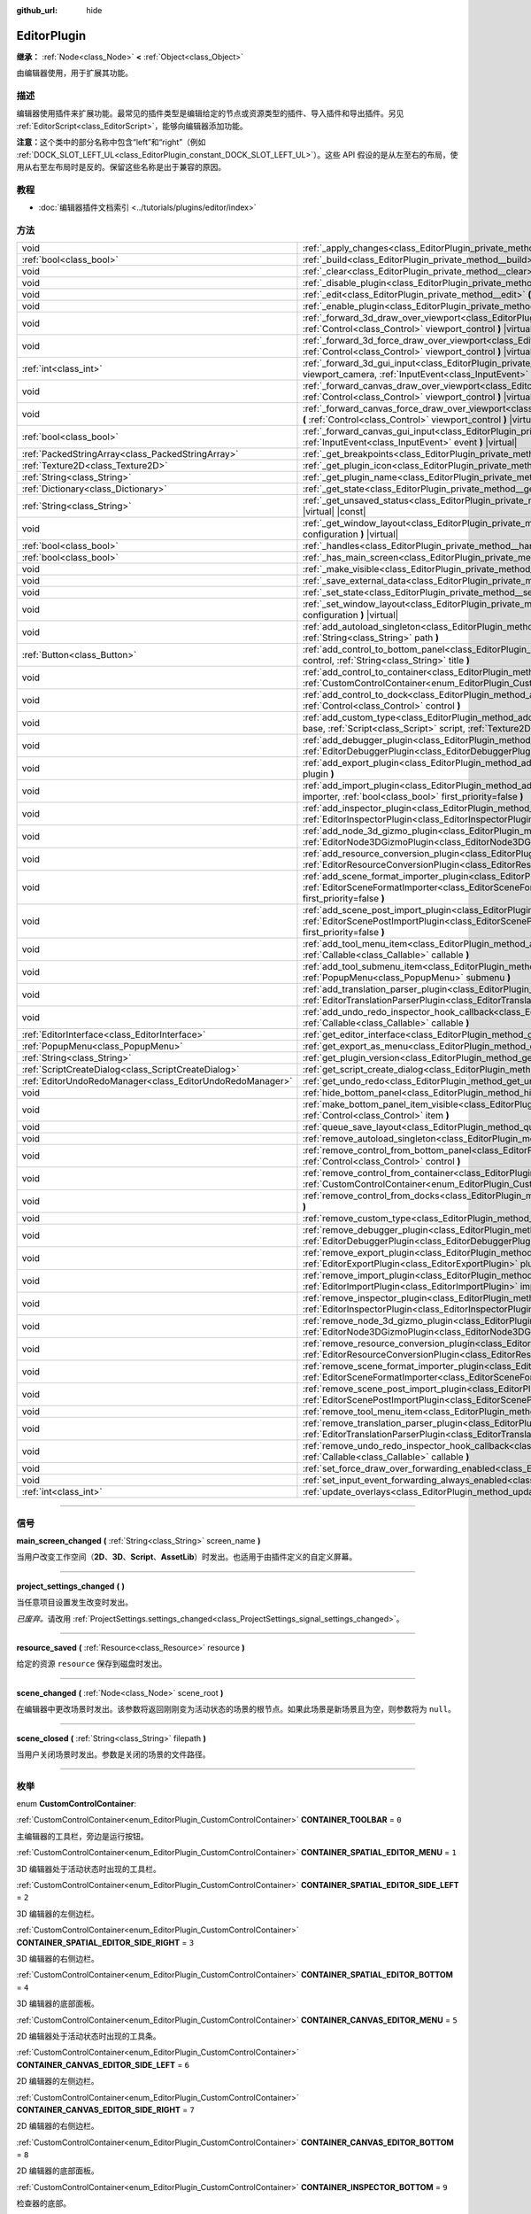 :github_url: hide

.. DO NOT EDIT THIS FILE!!!
.. Generated automatically from Godot engine sources.
.. Generator: https://github.com/godotengine/godot/tree/master/doc/tools/make_rst.py.
.. XML source: https://github.com/godotengine/godot/tree/master/doc/classes/EditorPlugin.xml.

.. _class_EditorPlugin:

EditorPlugin
============

**继承：** :ref:`Node<class_Node>` **<** :ref:`Object<class_Object>`

由编辑器使用，用于扩展其功能。

.. rst-class:: classref-introduction-group

描述
----

编辑器使用插件来扩展功能。最常见的插件类型是编辑给定的节点或资源类型的插件、导入插件和导出插件。另见 :ref:`EditorScript<class_EditorScript>`\ ，能够向编辑器添加功能。

\ **注意：**\ 这个类中的部分名称中包含“left”和“right”（例如 :ref:`DOCK_SLOT_LEFT_UL<class_EditorPlugin_constant_DOCK_SLOT_LEFT_UL>`\ ）。这些 API 假设的是从左至右的布局，使用从右至左布局时是反的。保留这些名称是出于兼容的原因。

.. rst-class:: classref-introduction-group

教程
----

- :doc:`编辑器插件文档索引 <../tutorials/plugins/editor/index>`

.. rst-class:: classref-reftable-group

方法
----

.. table::
   :widths: auto

   +-----------------------------------------------------------+-------------------------------------------------------------------------------------------------------------------------------------------------------------------------------------------------------------------------------------------------------+
   | void                                                      | :ref:`_apply_changes<class_EditorPlugin_private_method__apply_changes>` **(** **)** |virtual|                                                                                                                                                         |
   +-----------------------------------------------------------+-------------------------------------------------------------------------------------------------------------------------------------------------------------------------------------------------------------------------------------------------------+
   | :ref:`bool<class_bool>`                                   | :ref:`_build<class_EditorPlugin_private_method__build>` **(** **)** |virtual|                                                                                                                                                                         |
   +-----------------------------------------------------------+-------------------------------------------------------------------------------------------------------------------------------------------------------------------------------------------------------------------------------------------------------+
   | void                                                      | :ref:`_clear<class_EditorPlugin_private_method__clear>` **(** **)** |virtual|                                                                                                                                                                         |
   +-----------------------------------------------------------+-------------------------------------------------------------------------------------------------------------------------------------------------------------------------------------------------------------------------------------------------------+
   | void                                                      | :ref:`_disable_plugin<class_EditorPlugin_private_method__disable_plugin>` **(** **)** |virtual|                                                                                                                                                       |
   +-----------------------------------------------------------+-------------------------------------------------------------------------------------------------------------------------------------------------------------------------------------------------------------------------------------------------------+
   | void                                                      | :ref:`_edit<class_EditorPlugin_private_method__edit>` **(** :ref:`Object<class_Object>` object **)** |virtual|                                                                                                                                        |
   +-----------------------------------------------------------+-------------------------------------------------------------------------------------------------------------------------------------------------------------------------------------------------------------------------------------------------------+
   | void                                                      | :ref:`_enable_plugin<class_EditorPlugin_private_method__enable_plugin>` **(** **)** |virtual|                                                                                                                                                         |
   +-----------------------------------------------------------+-------------------------------------------------------------------------------------------------------------------------------------------------------------------------------------------------------------------------------------------------------+
   | void                                                      | :ref:`_forward_3d_draw_over_viewport<class_EditorPlugin_private_method__forward_3d_draw_over_viewport>` **(** :ref:`Control<class_Control>` viewport_control **)** |virtual|                                                                          |
   +-----------------------------------------------------------+-------------------------------------------------------------------------------------------------------------------------------------------------------------------------------------------------------------------------------------------------------+
   | void                                                      | :ref:`_forward_3d_force_draw_over_viewport<class_EditorPlugin_private_method__forward_3d_force_draw_over_viewport>` **(** :ref:`Control<class_Control>` viewport_control **)** |virtual|                                                              |
   +-----------------------------------------------------------+-------------------------------------------------------------------------------------------------------------------------------------------------------------------------------------------------------------------------------------------------------+
   | :ref:`int<class_int>`                                     | :ref:`_forward_3d_gui_input<class_EditorPlugin_private_method__forward_3d_gui_input>` **(** :ref:`Camera3D<class_Camera3D>` viewport_camera, :ref:`InputEvent<class_InputEvent>` event **)** |virtual|                                                |
   +-----------------------------------------------------------+-------------------------------------------------------------------------------------------------------------------------------------------------------------------------------------------------------------------------------------------------------+
   | void                                                      | :ref:`_forward_canvas_draw_over_viewport<class_EditorPlugin_private_method__forward_canvas_draw_over_viewport>` **(** :ref:`Control<class_Control>` viewport_control **)** |virtual|                                                                  |
   +-----------------------------------------------------------+-------------------------------------------------------------------------------------------------------------------------------------------------------------------------------------------------------------------------------------------------------+
   | void                                                      | :ref:`_forward_canvas_force_draw_over_viewport<class_EditorPlugin_private_method__forward_canvas_force_draw_over_viewport>` **(** :ref:`Control<class_Control>` viewport_control **)** |virtual|                                                      |
   +-----------------------------------------------------------+-------------------------------------------------------------------------------------------------------------------------------------------------------------------------------------------------------------------------------------------------------+
   | :ref:`bool<class_bool>`                                   | :ref:`_forward_canvas_gui_input<class_EditorPlugin_private_method__forward_canvas_gui_input>` **(** :ref:`InputEvent<class_InputEvent>` event **)** |virtual|                                                                                         |
   +-----------------------------------------------------------+-------------------------------------------------------------------------------------------------------------------------------------------------------------------------------------------------------------------------------------------------------+
   | :ref:`PackedStringArray<class_PackedStringArray>`         | :ref:`_get_breakpoints<class_EditorPlugin_private_method__get_breakpoints>` **(** **)** |virtual| |const|                                                                                                                                             |
   +-----------------------------------------------------------+-------------------------------------------------------------------------------------------------------------------------------------------------------------------------------------------------------------------------------------------------------+
   | :ref:`Texture2D<class_Texture2D>`                         | :ref:`_get_plugin_icon<class_EditorPlugin_private_method__get_plugin_icon>` **(** **)** |virtual| |const|                                                                                                                                             |
   +-----------------------------------------------------------+-------------------------------------------------------------------------------------------------------------------------------------------------------------------------------------------------------------------------------------------------------+
   | :ref:`String<class_String>`                               | :ref:`_get_plugin_name<class_EditorPlugin_private_method__get_plugin_name>` **(** **)** |virtual| |const|                                                                                                                                             |
   +-----------------------------------------------------------+-------------------------------------------------------------------------------------------------------------------------------------------------------------------------------------------------------------------------------------------------------+
   | :ref:`Dictionary<class_Dictionary>`                       | :ref:`_get_state<class_EditorPlugin_private_method__get_state>` **(** **)** |virtual| |const|                                                                                                                                                         |
   +-----------------------------------------------------------+-------------------------------------------------------------------------------------------------------------------------------------------------------------------------------------------------------------------------------------------------------+
   | :ref:`String<class_String>`                               | :ref:`_get_unsaved_status<class_EditorPlugin_private_method__get_unsaved_status>` **(** :ref:`String<class_String>` for_scene **)** |virtual| |const|                                                                                                 |
   +-----------------------------------------------------------+-------------------------------------------------------------------------------------------------------------------------------------------------------------------------------------------------------------------------------------------------------+
   | void                                                      | :ref:`_get_window_layout<class_EditorPlugin_private_method__get_window_layout>` **(** :ref:`ConfigFile<class_ConfigFile>` configuration **)** |virtual|                                                                                               |
   +-----------------------------------------------------------+-------------------------------------------------------------------------------------------------------------------------------------------------------------------------------------------------------------------------------------------------------+
   | :ref:`bool<class_bool>`                                   | :ref:`_handles<class_EditorPlugin_private_method__handles>` **(** :ref:`Object<class_Object>` object **)** |virtual| |const|                                                                                                                          |
   +-----------------------------------------------------------+-------------------------------------------------------------------------------------------------------------------------------------------------------------------------------------------------------------------------------------------------------+
   | :ref:`bool<class_bool>`                                   | :ref:`_has_main_screen<class_EditorPlugin_private_method__has_main_screen>` **(** **)** |virtual| |const|                                                                                                                                             |
   +-----------------------------------------------------------+-------------------------------------------------------------------------------------------------------------------------------------------------------------------------------------------------------------------------------------------------------+
   | void                                                      | :ref:`_make_visible<class_EditorPlugin_private_method__make_visible>` **(** :ref:`bool<class_bool>` visible **)** |virtual|                                                                                                                           |
   +-----------------------------------------------------------+-------------------------------------------------------------------------------------------------------------------------------------------------------------------------------------------------------------------------------------------------------+
   | void                                                      | :ref:`_save_external_data<class_EditorPlugin_private_method__save_external_data>` **(** **)** |virtual|                                                                                                                                               |
   +-----------------------------------------------------------+-------------------------------------------------------------------------------------------------------------------------------------------------------------------------------------------------------------------------------------------------------+
   | void                                                      | :ref:`_set_state<class_EditorPlugin_private_method__set_state>` **(** :ref:`Dictionary<class_Dictionary>` state **)** |virtual|                                                                                                                       |
   +-----------------------------------------------------------+-------------------------------------------------------------------------------------------------------------------------------------------------------------------------------------------------------------------------------------------------------+
   | void                                                      | :ref:`_set_window_layout<class_EditorPlugin_private_method__set_window_layout>` **(** :ref:`ConfigFile<class_ConfigFile>` configuration **)** |virtual|                                                                                               |
   +-----------------------------------------------------------+-------------------------------------------------------------------------------------------------------------------------------------------------------------------------------------------------------------------------------------------------------+
   | void                                                      | :ref:`add_autoload_singleton<class_EditorPlugin_method_add_autoload_singleton>` **(** :ref:`String<class_String>` name, :ref:`String<class_String>` path **)**                                                                                        |
   +-----------------------------------------------------------+-------------------------------------------------------------------------------------------------------------------------------------------------------------------------------------------------------------------------------------------------------+
   | :ref:`Button<class_Button>`                               | :ref:`add_control_to_bottom_panel<class_EditorPlugin_method_add_control_to_bottom_panel>` **(** :ref:`Control<class_Control>` control, :ref:`String<class_String>` title **)**                                                                        |
   +-----------------------------------------------------------+-------------------------------------------------------------------------------------------------------------------------------------------------------------------------------------------------------------------------------------------------------+
   | void                                                      | :ref:`add_control_to_container<class_EditorPlugin_method_add_control_to_container>` **(** :ref:`CustomControlContainer<enum_EditorPlugin_CustomControlContainer>` container, :ref:`Control<class_Control>` control **)**                              |
   +-----------------------------------------------------------+-------------------------------------------------------------------------------------------------------------------------------------------------------------------------------------------------------------------------------------------------------+
   | void                                                      | :ref:`add_control_to_dock<class_EditorPlugin_method_add_control_to_dock>` **(** :ref:`DockSlot<enum_EditorPlugin_DockSlot>` slot, :ref:`Control<class_Control>` control **)**                                                                         |
   +-----------------------------------------------------------+-------------------------------------------------------------------------------------------------------------------------------------------------------------------------------------------------------------------------------------------------------+
   | void                                                      | :ref:`add_custom_type<class_EditorPlugin_method_add_custom_type>` **(** :ref:`String<class_String>` type, :ref:`String<class_String>` base, :ref:`Script<class_Script>` script, :ref:`Texture2D<class_Texture2D>` icon **)**                          |
   +-----------------------------------------------------------+-------------------------------------------------------------------------------------------------------------------------------------------------------------------------------------------------------------------------------------------------------+
   | void                                                      | :ref:`add_debugger_plugin<class_EditorPlugin_method_add_debugger_plugin>` **(** :ref:`EditorDebuggerPlugin<class_EditorDebuggerPlugin>` script **)**                                                                                                  |
   +-----------------------------------------------------------+-------------------------------------------------------------------------------------------------------------------------------------------------------------------------------------------------------------------------------------------------------+
   | void                                                      | :ref:`add_export_plugin<class_EditorPlugin_method_add_export_plugin>` **(** :ref:`EditorExportPlugin<class_EditorExportPlugin>` plugin **)**                                                                                                          |
   +-----------------------------------------------------------+-------------------------------------------------------------------------------------------------------------------------------------------------------------------------------------------------------------------------------------------------------+
   | void                                                      | :ref:`add_import_plugin<class_EditorPlugin_method_add_import_plugin>` **(** :ref:`EditorImportPlugin<class_EditorImportPlugin>` importer, :ref:`bool<class_bool>` first_priority=false **)**                                                          |
   +-----------------------------------------------------------+-------------------------------------------------------------------------------------------------------------------------------------------------------------------------------------------------------------------------------------------------------+
   | void                                                      | :ref:`add_inspector_plugin<class_EditorPlugin_method_add_inspector_plugin>` **(** :ref:`EditorInspectorPlugin<class_EditorInspectorPlugin>` plugin **)**                                                                                              |
   +-----------------------------------------------------------+-------------------------------------------------------------------------------------------------------------------------------------------------------------------------------------------------------------------------------------------------------+
   | void                                                      | :ref:`add_node_3d_gizmo_plugin<class_EditorPlugin_method_add_node_3d_gizmo_plugin>` **(** :ref:`EditorNode3DGizmoPlugin<class_EditorNode3DGizmoPlugin>` plugin **)**                                                                                  |
   +-----------------------------------------------------------+-------------------------------------------------------------------------------------------------------------------------------------------------------------------------------------------------------------------------------------------------------+
   | void                                                      | :ref:`add_resource_conversion_plugin<class_EditorPlugin_method_add_resource_conversion_plugin>` **(** :ref:`EditorResourceConversionPlugin<class_EditorResourceConversionPlugin>` plugin **)**                                                        |
   +-----------------------------------------------------------+-------------------------------------------------------------------------------------------------------------------------------------------------------------------------------------------------------------------------------------------------------+
   | void                                                      | :ref:`add_scene_format_importer_plugin<class_EditorPlugin_method_add_scene_format_importer_plugin>` **(** :ref:`EditorSceneFormatImporter<class_EditorSceneFormatImporter>` scene_format_importer, :ref:`bool<class_bool>` first_priority=false **)** |
   +-----------------------------------------------------------+-------------------------------------------------------------------------------------------------------------------------------------------------------------------------------------------------------------------------------------------------------+
   | void                                                      | :ref:`add_scene_post_import_plugin<class_EditorPlugin_method_add_scene_post_import_plugin>` **(** :ref:`EditorScenePostImportPlugin<class_EditorScenePostImportPlugin>` scene_import_plugin, :ref:`bool<class_bool>` first_priority=false **)**       |
   +-----------------------------------------------------------+-------------------------------------------------------------------------------------------------------------------------------------------------------------------------------------------------------------------------------------------------------+
   | void                                                      | :ref:`add_tool_menu_item<class_EditorPlugin_method_add_tool_menu_item>` **(** :ref:`String<class_String>` name, :ref:`Callable<class_Callable>` callable **)**                                                                                        |
   +-----------------------------------------------------------+-------------------------------------------------------------------------------------------------------------------------------------------------------------------------------------------------------------------------------------------------------+
   | void                                                      | :ref:`add_tool_submenu_item<class_EditorPlugin_method_add_tool_submenu_item>` **(** :ref:`String<class_String>` name, :ref:`PopupMenu<class_PopupMenu>` submenu **)**                                                                                 |
   +-----------------------------------------------------------+-------------------------------------------------------------------------------------------------------------------------------------------------------------------------------------------------------------------------------------------------------+
   | void                                                      | :ref:`add_translation_parser_plugin<class_EditorPlugin_method_add_translation_parser_plugin>` **(** :ref:`EditorTranslationParserPlugin<class_EditorTranslationParserPlugin>` parser **)**                                                            |
   +-----------------------------------------------------------+-------------------------------------------------------------------------------------------------------------------------------------------------------------------------------------------------------------------------------------------------------+
   | void                                                      | :ref:`add_undo_redo_inspector_hook_callback<class_EditorPlugin_method_add_undo_redo_inspector_hook_callback>` **(** :ref:`Callable<class_Callable>` callable **)**                                                                                    |
   +-----------------------------------------------------------+-------------------------------------------------------------------------------------------------------------------------------------------------------------------------------------------------------------------------------------------------------+
   | :ref:`EditorInterface<class_EditorInterface>`             | :ref:`get_editor_interface<class_EditorPlugin_method_get_editor_interface>` **(** **)**                                                                                                                                                               |
   +-----------------------------------------------------------+-------------------------------------------------------------------------------------------------------------------------------------------------------------------------------------------------------------------------------------------------------+
   | :ref:`PopupMenu<class_PopupMenu>`                         | :ref:`get_export_as_menu<class_EditorPlugin_method_get_export_as_menu>` **(** **)**                                                                                                                                                                   |
   +-----------------------------------------------------------+-------------------------------------------------------------------------------------------------------------------------------------------------------------------------------------------------------------------------------------------------------+
   | :ref:`String<class_String>`                               | :ref:`get_plugin_version<class_EditorPlugin_method_get_plugin_version>` **(** **)** |const|                                                                                                                                                           |
   +-----------------------------------------------------------+-------------------------------------------------------------------------------------------------------------------------------------------------------------------------------------------------------------------------------------------------------+
   | :ref:`ScriptCreateDialog<class_ScriptCreateDialog>`       | :ref:`get_script_create_dialog<class_EditorPlugin_method_get_script_create_dialog>` **(** **)**                                                                                                                                                       |
   +-----------------------------------------------------------+-------------------------------------------------------------------------------------------------------------------------------------------------------------------------------------------------------------------------------------------------------+
   | :ref:`EditorUndoRedoManager<class_EditorUndoRedoManager>` | :ref:`get_undo_redo<class_EditorPlugin_method_get_undo_redo>` **(** **)**                                                                                                                                                                             |
   +-----------------------------------------------------------+-------------------------------------------------------------------------------------------------------------------------------------------------------------------------------------------------------------------------------------------------------+
   | void                                                      | :ref:`hide_bottom_panel<class_EditorPlugin_method_hide_bottom_panel>` **(** **)**                                                                                                                                                                     |
   +-----------------------------------------------------------+-------------------------------------------------------------------------------------------------------------------------------------------------------------------------------------------------------------------------------------------------------+
   | void                                                      | :ref:`make_bottom_panel_item_visible<class_EditorPlugin_method_make_bottom_panel_item_visible>` **(** :ref:`Control<class_Control>` item **)**                                                                                                        |
   +-----------------------------------------------------------+-------------------------------------------------------------------------------------------------------------------------------------------------------------------------------------------------------------------------------------------------------+
   | void                                                      | :ref:`queue_save_layout<class_EditorPlugin_method_queue_save_layout>` **(** **)**                                                                                                                                                                     |
   +-----------------------------------------------------------+-------------------------------------------------------------------------------------------------------------------------------------------------------------------------------------------------------------------------------------------------------+
   | void                                                      | :ref:`remove_autoload_singleton<class_EditorPlugin_method_remove_autoload_singleton>` **(** :ref:`String<class_String>` name **)**                                                                                                                    |
   +-----------------------------------------------------------+-------------------------------------------------------------------------------------------------------------------------------------------------------------------------------------------------------------------------------------------------------+
   | void                                                      | :ref:`remove_control_from_bottom_panel<class_EditorPlugin_method_remove_control_from_bottom_panel>` **(** :ref:`Control<class_Control>` control **)**                                                                                                 |
   +-----------------------------------------------------------+-------------------------------------------------------------------------------------------------------------------------------------------------------------------------------------------------------------------------------------------------------+
   | void                                                      | :ref:`remove_control_from_container<class_EditorPlugin_method_remove_control_from_container>` **(** :ref:`CustomControlContainer<enum_EditorPlugin_CustomControlContainer>` container, :ref:`Control<class_Control>` control **)**                    |
   +-----------------------------------------------------------+-------------------------------------------------------------------------------------------------------------------------------------------------------------------------------------------------------------------------------------------------------+
   | void                                                      | :ref:`remove_control_from_docks<class_EditorPlugin_method_remove_control_from_docks>` **(** :ref:`Control<class_Control>` control **)**                                                                                                               |
   +-----------------------------------------------------------+-------------------------------------------------------------------------------------------------------------------------------------------------------------------------------------------------------------------------------------------------------+
   | void                                                      | :ref:`remove_custom_type<class_EditorPlugin_method_remove_custom_type>` **(** :ref:`String<class_String>` type **)**                                                                                                                                  |
   +-----------------------------------------------------------+-------------------------------------------------------------------------------------------------------------------------------------------------------------------------------------------------------------------------------------------------------+
   | void                                                      | :ref:`remove_debugger_plugin<class_EditorPlugin_method_remove_debugger_plugin>` **(** :ref:`EditorDebuggerPlugin<class_EditorDebuggerPlugin>` script **)**                                                                                            |
   +-----------------------------------------------------------+-------------------------------------------------------------------------------------------------------------------------------------------------------------------------------------------------------------------------------------------------------+
   | void                                                      | :ref:`remove_export_plugin<class_EditorPlugin_method_remove_export_plugin>` **(** :ref:`EditorExportPlugin<class_EditorExportPlugin>` plugin **)**                                                                                                    |
   +-----------------------------------------------------------+-------------------------------------------------------------------------------------------------------------------------------------------------------------------------------------------------------------------------------------------------------+
   | void                                                      | :ref:`remove_import_plugin<class_EditorPlugin_method_remove_import_plugin>` **(** :ref:`EditorImportPlugin<class_EditorImportPlugin>` importer **)**                                                                                                  |
   +-----------------------------------------------------------+-------------------------------------------------------------------------------------------------------------------------------------------------------------------------------------------------------------------------------------------------------+
   | void                                                      | :ref:`remove_inspector_plugin<class_EditorPlugin_method_remove_inspector_plugin>` **(** :ref:`EditorInspectorPlugin<class_EditorInspectorPlugin>` plugin **)**                                                                                        |
   +-----------------------------------------------------------+-------------------------------------------------------------------------------------------------------------------------------------------------------------------------------------------------------------------------------------------------------+
   | void                                                      | :ref:`remove_node_3d_gizmo_plugin<class_EditorPlugin_method_remove_node_3d_gizmo_plugin>` **(** :ref:`EditorNode3DGizmoPlugin<class_EditorNode3DGizmoPlugin>` plugin **)**                                                                            |
   +-----------------------------------------------------------+-------------------------------------------------------------------------------------------------------------------------------------------------------------------------------------------------------------------------------------------------------+
   | void                                                      | :ref:`remove_resource_conversion_plugin<class_EditorPlugin_method_remove_resource_conversion_plugin>` **(** :ref:`EditorResourceConversionPlugin<class_EditorResourceConversionPlugin>` plugin **)**                                                  |
   +-----------------------------------------------------------+-------------------------------------------------------------------------------------------------------------------------------------------------------------------------------------------------------------------------------------------------------+
   | void                                                      | :ref:`remove_scene_format_importer_plugin<class_EditorPlugin_method_remove_scene_format_importer_plugin>` **(** :ref:`EditorSceneFormatImporter<class_EditorSceneFormatImporter>` scene_format_importer **)**                                         |
   +-----------------------------------------------------------+-------------------------------------------------------------------------------------------------------------------------------------------------------------------------------------------------------------------------------------------------------+
   | void                                                      | :ref:`remove_scene_post_import_plugin<class_EditorPlugin_method_remove_scene_post_import_plugin>` **(** :ref:`EditorScenePostImportPlugin<class_EditorScenePostImportPlugin>` scene_import_plugin **)**                                               |
   +-----------------------------------------------------------+-------------------------------------------------------------------------------------------------------------------------------------------------------------------------------------------------------------------------------------------------------+
   | void                                                      | :ref:`remove_tool_menu_item<class_EditorPlugin_method_remove_tool_menu_item>` **(** :ref:`String<class_String>` name **)**                                                                                                                            |
   +-----------------------------------------------------------+-------------------------------------------------------------------------------------------------------------------------------------------------------------------------------------------------------------------------------------------------------+
   | void                                                      | :ref:`remove_translation_parser_plugin<class_EditorPlugin_method_remove_translation_parser_plugin>` **(** :ref:`EditorTranslationParserPlugin<class_EditorTranslationParserPlugin>` parser **)**                                                      |
   +-----------------------------------------------------------+-------------------------------------------------------------------------------------------------------------------------------------------------------------------------------------------------------------------------------------------------------+
   | void                                                      | :ref:`remove_undo_redo_inspector_hook_callback<class_EditorPlugin_method_remove_undo_redo_inspector_hook_callback>` **(** :ref:`Callable<class_Callable>` callable **)**                                                                              |
   +-----------------------------------------------------------+-------------------------------------------------------------------------------------------------------------------------------------------------------------------------------------------------------------------------------------------------------+
   | void                                                      | :ref:`set_force_draw_over_forwarding_enabled<class_EditorPlugin_method_set_force_draw_over_forwarding_enabled>` **(** **)**                                                                                                                           |
   +-----------------------------------------------------------+-------------------------------------------------------------------------------------------------------------------------------------------------------------------------------------------------------------------------------------------------------+
   | void                                                      | :ref:`set_input_event_forwarding_always_enabled<class_EditorPlugin_method_set_input_event_forwarding_always_enabled>` **(** **)**                                                                                                                     |
   +-----------------------------------------------------------+-------------------------------------------------------------------------------------------------------------------------------------------------------------------------------------------------------------------------------------------------------+
   | :ref:`int<class_int>`                                     | :ref:`update_overlays<class_EditorPlugin_method_update_overlays>` **(** **)** |const|                                                                                                                                                                 |
   +-----------------------------------------------------------+-------------------------------------------------------------------------------------------------------------------------------------------------------------------------------------------------------------------------------------------------------+

.. rst-class:: classref-section-separator

----

.. rst-class:: classref-descriptions-group

信号
----

.. _class_EditorPlugin_signal_main_screen_changed:

.. rst-class:: classref-signal

**main_screen_changed** **(** :ref:`String<class_String>` screen_name **)**

当用户改变工作空间（\ **2D**\ 、\ **3D**\ 、\ **Script**\ 、\ **AssetLib**\ ）时发出。也适用于由插件定义的自定义屏幕。

.. rst-class:: classref-item-separator

----

.. _class_EditorPlugin_signal_project_settings_changed:

.. rst-class:: classref-signal

**project_settings_changed** **(** **)**

当任意项目设置发生改变时发出。

\ *已废弃。*\ 请改用 :ref:`ProjectSettings.settings_changed<class_ProjectSettings_signal_settings_changed>`\ 。

.. rst-class:: classref-item-separator

----

.. _class_EditorPlugin_signal_resource_saved:

.. rst-class:: classref-signal

**resource_saved** **(** :ref:`Resource<class_Resource>` resource **)**

给定的资源 ``resource`` 保存到磁盘时发出。

.. rst-class:: classref-item-separator

----

.. _class_EditorPlugin_signal_scene_changed:

.. rst-class:: classref-signal

**scene_changed** **(** :ref:`Node<class_Node>` scene_root **)**

在编辑器中更改场景时发出。该参数将返回刚刚变为活动状态的场景的根节点。如果此场景是新场景且为空，则参数将为 ``null``\ 。

.. rst-class:: classref-item-separator

----

.. _class_EditorPlugin_signal_scene_closed:

.. rst-class:: classref-signal

**scene_closed** **(** :ref:`String<class_String>` filepath **)**

当用户关闭场景时发出。参数是关闭的场景的文件路径。

.. rst-class:: classref-section-separator

----

.. rst-class:: classref-descriptions-group

枚举
----

.. _enum_EditorPlugin_CustomControlContainer:

.. rst-class:: classref-enumeration

enum **CustomControlContainer**:

.. _class_EditorPlugin_constant_CONTAINER_TOOLBAR:

.. rst-class:: classref-enumeration-constant

:ref:`CustomControlContainer<enum_EditorPlugin_CustomControlContainer>` **CONTAINER_TOOLBAR** = ``0``

主编辑器的工具栏，旁边是运行按钮。

.. _class_EditorPlugin_constant_CONTAINER_SPATIAL_EDITOR_MENU:

.. rst-class:: classref-enumeration-constant

:ref:`CustomControlContainer<enum_EditorPlugin_CustomControlContainer>` **CONTAINER_SPATIAL_EDITOR_MENU** = ``1``

3D 编辑器处于活动状态时出现的工具栏。

.. _class_EditorPlugin_constant_CONTAINER_SPATIAL_EDITOR_SIDE_LEFT:

.. rst-class:: classref-enumeration-constant

:ref:`CustomControlContainer<enum_EditorPlugin_CustomControlContainer>` **CONTAINER_SPATIAL_EDITOR_SIDE_LEFT** = ``2``

3D 编辑器的左侧边栏。

.. _class_EditorPlugin_constant_CONTAINER_SPATIAL_EDITOR_SIDE_RIGHT:

.. rst-class:: classref-enumeration-constant

:ref:`CustomControlContainer<enum_EditorPlugin_CustomControlContainer>` **CONTAINER_SPATIAL_EDITOR_SIDE_RIGHT** = ``3``

3D 编辑器的右侧边栏。

.. _class_EditorPlugin_constant_CONTAINER_SPATIAL_EDITOR_BOTTOM:

.. rst-class:: classref-enumeration-constant

:ref:`CustomControlContainer<enum_EditorPlugin_CustomControlContainer>` **CONTAINER_SPATIAL_EDITOR_BOTTOM** = ``4``

3D 编辑器的底部面板。

.. _class_EditorPlugin_constant_CONTAINER_CANVAS_EDITOR_MENU:

.. rst-class:: classref-enumeration-constant

:ref:`CustomControlContainer<enum_EditorPlugin_CustomControlContainer>` **CONTAINER_CANVAS_EDITOR_MENU** = ``5``

2D 编辑器处于活动状态时出现的工具条。

.. _class_EditorPlugin_constant_CONTAINER_CANVAS_EDITOR_SIDE_LEFT:

.. rst-class:: classref-enumeration-constant

:ref:`CustomControlContainer<enum_EditorPlugin_CustomControlContainer>` **CONTAINER_CANVAS_EDITOR_SIDE_LEFT** = ``6``

2D 编辑器的左侧边栏。

.. _class_EditorPlugin_constant_CONTAINER_CANVAS_EDITOR_SIDE_RIGHT:

.. rst-class:: classref-enumeration-constant

:ref:`CustomControlContainer<enum_EditorPlugin_CustomControlContainer>` **CONTAINER_CANVAS_EDITOR_SIDE_RIGHT** = ``7``

2D 编辑器的右侧边栏。

.. _class_EditorPlugin_constant_CONTAINER_CANVAS_EDITOR_BOTTOM:

.. rst-class:: classref-enumeration-constant

:ref:`CustomControlContainer<enum_EditorPlugin_CustomControlContainer>` **CONTAINER_CANVAS_EDITOR_BOTTOM** = ``8``

2D 编辑器的底部面板。

.. _class_EditorPlugin_constant_CONTAINER_INSPECTOR_BOTTOM:

.. rst-class:: classref-enumeration-constant

:ref:`CustomControlContainer<enum_EditorPlugin_CustomControlContainer>` **CONTAINER_INSPECTOR_BOTTOM** = ``9``

检查器的底部。

.. _class_EditorPlugin_constant_CONTAINER_PROJECT_SETTING_TAB_LEFT:

.. rst-class:: classref-enumeration-constant

:ref:`CustomControlContainer<enum_EditorPlugin_CustomControlContainer>` **CONTAINER_PROJECT_SETTING_TAB_LEFT** = ``10``

项目设置对话框中的选项卡，在其他选项卡的左侧。

.. _class_EditorPlugin_constant_CONTAINER_PROJECT_SETTING_TAB_RIGHT:

.. rst-class:: classref-enumeration-constant

:ref:`CustomControlContainer<enum_EditorPlugin_CustomControlContainer>` **CONTAINER_PROJECT_SETTING_TAB_RIGHT** = ``11``

项目设置对话框中的选项卡，在其他选项卡的右侧。

.. rst-class:: classref-item-separator

----

.. _enum_EditorPlugin_DockSlot:

.. rst-class:: classref-enumeration

enum **DockSlot**:

.. _class_EditorPlugin_constant_DOCK_SLOT_LEFT_UL:

.. rst-class:: classref-enumeration-constant

:ref:`DockSlot<enum_EditorPlugin_DockSlot>` **DOCK_SLOT_LEFT_UL** = ``0``

左侧停靠槽的左上（默认布局中为空）。

.. _class_EditorPlugin_constant_DOCK_SLOT_LEFT_BL:

.. rst-class:: classref-enumeration-constant

:ref:`DockSlot<enum_EditorPlugin_DockSlot>` **DOCK_SLOT_LEFT_BL** = ``1``

左侧停靠槽的左下（默认布局中为空）。

.. _class_EditorPlugin_constant_DOCK_SLOT_LEFT_UR:

.. rst-class:: classref-enumeration-constant

:ref:`DockSlot<enum_EditorPlugin_DockSlot>` **DOCK_SLOT_LEFT_UR** = ``2``

左侧停靠槽的右上（默认布局中为“场景”和“导入”面板）。

.. _class_EditorPlugin_constant_DOCK_SLOT_LEFT_BR:

.. rst-class:: classref-enumeration-constant

:ref:`DockSlot<enum_EditorPlugin_DockSlot>` **DOCK_SLOT_LEFT_BR** = ``3``

左侧停靠槽的右下（默认布局中为“文件系统”面板）。

.. _class_EditorPlugin_constant_DOCK_SLOT_RIGHT_UL:

.. rst-class:: classref-enumeration-constant

:ref:`DockSlot<enum_EditorPlugin_DockSlot>` **DOCK_SLOT_RIGHT_UL** = ``4``

右侧停靠槽的左上（默认布局中为“检查器”“节点”以及“历史”面板）。

.. _class_EditorPlugin_constant_DOCK_SLOT_RIGHT_BL:

.. rst-class:: classref-enumeration-constant

:ref:`DockSlot<enum_EditorPlugin_DockSlot>` **DOCK_SLOT_RIGHT_BL** = ``5``

右侧停靠槽的左下（默认布局中为空）。

.. _class_EditorPlugin_constant_DOCK_SLOT_RIGHT_UR:

.. rst-class:: classref-enumeration-constant

:ref:`DockSlot<enum_EditorPlugin_DockSlot>` **DOCK_SLOT_RIGHT_UR** = ``6``

右侧停靠槽的右上（默认布局中为空）。

.. _class_EditorPlugin_constant_DOCK_SLOT_RIGHT_BR:

.. rst-class:: classref-enumeration-constant

:ref:`DockSlot<enum_EditorPlugin_DockSlot>` **DOCK_SLOT_RIGHT_BR** = ``7``

右侧停靠槽的右下（默认布局中为空）。

.. _class_EditorPlugin_constant_DOCK_SLOT_MAX:

.. rst-class:: classref-enumeration-constant

:ref:`DockSlot<enum_EditorPlugin_DockSlot>` **DOCK_SLOT_MAX** = ``8``

代表 :ref:`DockSlot<enum_EditorPlugin_DockSlot>` 枚举的大小。

.. rst-class:: classref-item-separator

----

.. _enum_EditorPlugin_AfterGUIInput:

.. rst-class:: classref-enumeration

enum **AfterGUIInput**:

.. _class_EditorPlugin_constant_AFTER_GUI_INPUT_PASS:

.. rst-class:: classref-enumeration-constant

:ref:`AfterGUIInput<enum_EditorPlugin_AfterGUIInput>` **AFTER_GUI_INPUT_PASS** = ``0``

将该 :ref:`InputEvent<class_InputEvent>` 转发给其他 EditorPlugin。

.. _class_EditorPlugin_constant_AFTER_GUI_INPUT_STOP:

.. rst-class:: classref-enumeration-constant

:ref:`AfterGUIInput<enum_EditorPlugin_AfterGUIInput>` **AFTER_GUI_INPUT_STOP** = ``1``

阻止该 :ref:`InputEvent<class_InputEvent>` 到达其他 Editor 类。

.. _class_EditorPlugin_constant_AFTER_GUI_INPUT_CUSTOM:

.. rst-class:: classref-enumeration-constant

:ref:`AfterGUIInput<enum_EditorPlugin_AfterGUIInput>` **AFTER_GUI_INPUT_CUSTOM** = ``2``

将该 :ref:`InputEvent<class_InputEvent>` 传递给除主 :ref:`Node3D<class_Node3D>` 插件之外的其他编辑器插件。这可用于防止节点选择更改并且改为使用子小工具。

.. rst-class:: classref-section-separator

----

.. rst-class:: classref-descriptions-group

方法说明
--------

.. _class_EditorPlugin_private_method__apply_changes:

.. rst-class:: classref-method

void **_apply_changes** **(** **)** |virtual|

当编辑器将要进行保存项目、切换选项卡等操作时，将调用该方法。它要求插件应用所有暂挂的状态更改以确保一致性。

例如，在着色器编辑器中使用它来使插件将用户编写的着色代码应用于对象。

.. rst-class:: classref-item-separator

----

.. _class_EditorPlugin_private_method__build:

.. rst-class:: classref-method

:ref:`bool<class_bool>` **_build** **(** **)** |virtual|

该方法在编辑器即将运行项目时被调用。这样，插件可以在项目运行之前，执行所需的操作。

该方法必须返回一个布尔值。如果该方法返回 ``false``\ ，则项目将不会运行。运行会立即中止，因此这也会阻止运行所有其他插件的 :ref:`_build<class_EditorPlugin_private_method__build>` 方法。

.. rst-class:: classref-item-separator

----

.. _class_EditorPlugin_private_method__clear:

.. rst-class:: classref-method

void **_clear** **(** **)** |virtual|

清除所有状态，并将正在编辑的对象重置为零。这可确保你的插件不会继续编辑当前存在的节点或来自错误场景的节点。

.. rst-class:: classref-item-separator

----

.. _class_EditorPlugin_private_method__disable_plugin:

.. rst-class:: classref-method

void **_disable_plugin** **(** **)** |virtual|

当用户在项目设置窗口的插件选项卡中禁用 **EditorPlugin** 时，由引擎调用。

.. rst-class:: classref-item-separator

----

.. _class_EditorPlugin_private_method__edit:

.. rst-class:: classref-method

void **_edit** **(** :ref:`Object<class_Object>` object **)** |virtual|

该函数用于编辑特定对象类型（节点或资源）的插件。它请求编辑器编辑给定的对象。

如果该插件刚刚正在编辑一个对象，且它不想再处理任何选定的对象，则 ``object`` 可以为 ``null``\ 。这可用于清理编辑状态。

.. rst-class:: classref-item-separator

----

.. _class_EditorPlugin_private_method__enable_plugin:

.. rst-class:: classref-method

void **_enable_plugin** **(** **)** |virtual|

当用户在项目设置窗口的插件选项卡中启用该 **EditorPlugin** 时，由引擎调用。

.. rst-class:: classref-item-separator

----

.. _class_EditorPlugin_private_method__forward_3d_draw_over_viewport:

.. rst-class:: classref-method

void **_forward_3d_draw_over_viewport** **(** :ref:`Control<class_Control>` viewport_control **)** |virtual|

当 3D 编辑器的视口更新时由引擎调用。将 ``overlay`` :ref:`Control<class_Control>` 用于绘制。可以通过调用 :ref:`update_overlays<class_EditorPlugin_method_update_overlays>` 手动更新该视口。


.. tabs::

 .. code-tab:: gdscript

    func _forward_3d_draw_over_viewport(overlay):
        # 在光标位置画一个圆。
        overlay.draw_circle(overlay.get_local_mouse_position(), 64)
    
    func _forward_3d_gui_input(camera, event):
        if event is InputEventMouseMotion:
            # 当光标被移动时，重绘视口。
            update_overlays()
            return EditorPlugin.AFTER_GUI_INPUT_STOP
        return EditorPlugin.AFTER_GUI_INPUT_PASS

 .. code-tab:: csharp

    public override void _Forward3DDrawOverViewport(Control viewportControl)
    {
        // 在光标位置画一个圆。
        viewportControl.DrawCircle(viewportControl.GetLocalMousePosition(), 64, Colors.White);
    }
    
    public override EditorPlugin.AfterGuiInput _Forward3DGuiInput(Camera3D viewportCamera, InputEvent @event)
    {
        if (@event is InputEventMouseMotion)
        {
            // 当光标被移动时，重绘视口。
            UpdateOverlays();
            return EditorPlugin.AfterGuiInput.Stop;
        }
        return EditorPlugin.AfterGuiInput.Pass;
    }



.. rst-class:: classref-item-separator

----

.. _class_EditorPlugin_private_method__forward_3d_force_draw_over_viewport:

.. rst-class:: classref-method

void **_forward_3d_force_draw_over_viewport** **(** :ref:`Control<class_Control>` viewport_control **)** |virtual|

该方法与 :ref:`_forward_3d_draw_over_viewport<class_EditorPlugin_private_method__forward_3d_draw_over_viewport>` 相同，只是它绘制在所有内容之上。当需要一个显示在其他任何内容之上的额外图层时很有用。

需要使用 :ref:`set_force_draw_over_forwarding_enabled<class_EditorPlugin_method_set_force_draw_over_forwarding_enabled>` 来启用该方法的调用。

.. rst-class:: classref-item-separator

----

.. _class_EditorPlugin_private_method__forward_3d_gui_input:

.. rst-class:: classref-method

:ref:`int<class_int>` **_forward_3d_gui_input** **(** :ref:`Camera3D<class_Camera3D>` viewport_camera, :ref:`InputEvent<class_InputEvent>` event **)** |virtual|

在当前编辑的场景中有根节点时调用，实现 :ref:`_handles<class_EditorPlugin_private_method__handles>` 并在 3D 视口中产生 :ref:`InputEvent<class_InputEvent>`\ 。返回值决定 :ref:`InputEvent<class_InputEvent>` 是被消费还是被转发给其他 **EditorPlugin**\ 。有关选项，请参阅 :ref:`AfterGUIInput<enum_EditorPlugin_AfterGUIInput>`\ 。

\ **示例：**\ 


.. tabs::

 .. code-tab:: gdscript

    # 阻止 InputEvent 到达其他编辑类。
    func _forward_3d_gui_input(camera, event):
        return EditorPlugin.AFTER_GUI_INPUT_STOP

 .. code-tab:: csharp

    // 阻止 InputEvent 到达其他编辑类。
    public override EditorPlugin.AfterGuiInput _Forward3DGuiInput(Camera3D camera, InputEvent @event)
    {
        return EditorPlugin.AfterGuiInput.Stop;
    }



必须为 ``return EditorPlugin.AFTER_GUI_INPUT_PASS`` 以便将 :ref:`InputEvent<class_InputEvent>` 转发给其他编辑器类。

\ **示例：**\ 


.. tabs::

 .. code-tab:: gdscript

    # 消耗 InputEventMouseMotion 并转发其他 InputEvent 类型。
    func _forward_3d_gui_input(camera, event):
        return EditorPlugin.AFTER_GUI_INPUT_STOP if event is InputEventMouseMotion else EditorPlugin.AFTER_GUI_INPUT_PASS

 .. code-tab:: csharp

    // 消耗 InputEventMouseMotion 并转发其他 InputEvent 类型。
    public override EditorPlugin.AfterGuiInput _Forward3DGuiInput(Camera3D camera, InputEvent @event)
    {
        return @event is InputEventMouseMotion ? EditorPlugin.AfterGuiInput.Stop : EditorPlugin.AfterGuiInput.Pass;
    }



.. rst-class:: classref-item-separator

----

.. _class_EditorPlugin_private_method__forward_canvas_draw_over_viewport:

.. rst-class:: classref-method

void **_forward_canvas_draw_over_viewport** **(** :ref:`Control<class_Control>` viewport_control **)** |virtual|

当 2D 编辑器的视口更新时由引擎调用。将 ``overlay`` :ref:`Control<class_Control>` 用于绘制。可以通过调用 :ref:`update_overlays<class_EditorPlugin_method_update_overlays>` 手动更新该视口。


.. tabs::

 .. code-tab:: gdscript

    func _forward_canvas_draw_over_viewport(overlay):
        # 在光标位置画一个圆。
        overlay.draw_circle(overlay.get_local_mouse_position(), 64, Color.WHITE)
    
    func _forward_canvas_gui_input(event):
        if event is InputEventMouseMotion:
            # 当光标被移动时，重绘视口。
            update_overlays()
            return true
        return false

 .. code-tab:: csharp

    public override void _ForwardCanvasDrawOverViewport(Control viewportControl)
    {
        // 在光标位置画一个圆。
        viewportControl.DrawCircle(viewportControl.GetLocalMousePosition(), 64, Colors.White);
    }
    
    public override bool _ForwardCanvasGuiInput(InputEvent @event)
    {
        if (@event is InputEventMouseMotion)
        {
            // 当光标被移动时，重绘视口。
            UpdateOverlays();
            return true;
        }
        return false;
    }



.. rst-class:: classref-item-separator

----

.. _class_EditorPlugin_private_method__forward_canvas_force_draw_over_viewport:

.. rst-class:: classref-method

void **_forward_canvas_force_draw_over_viewport** **(** :ref:`Control<class_Control>` viewport_control **)** |virtual|

该方法与 :ref:`_forward_canvas_draw_over_viewport<class_EditorPlugin_private_method__forward_canvas_draw_over_viewport>` 相同，只是它绘制在所有内容之上。当需要一个显示在其他任何内容之上的额外图层时很有用。

需要使用 :ref:`set_force_draw_over_forwarding_enabled<class_EditorPlugin_method_set_force_draw_over_forwarding_enabled>` 来启用该方法的调用。

.. rst-class:: classref-item-separator

----

.. _class_EditorPlugin_private_method__forward_canvas_gui_input:

.. rst-class:: classref-method

:ref:`bool<class_bool>` **_forward_canvas_gui_input** **(** :ref:`InputEvent<class_InputEvent>` event **)** |virtual|

在当前编辑的场景中有根节点时调用，实现 :ref:`_handles<class_EditorPlugin_private_method__handles>` 并在 2D 视口中产生 :ref:`InputEvent<class_InputEvent>`\ 。如果 ``return true`` **EditorPlugin** 消耗 ``event``\ ，则拦截该 :ref:`InputEvent<class_InputEvent>`\ ；否则将 ``event`` 转发给其他编辑器类。

\ **示例：**\ 


.. tabs::

 .. code-tab:: gdscript

    # 阻止 InputEvent 到达其他编辑类。
    func _forward_canvas_gui_input(event):
        return true

 .. code-tab:: csharp

    // 阻止 InputEvent 到达其他编辑类。
    public override bool ForwardCanvasGuiInput(InputEvent @event)
    {
        return true;
    }



必须 ``return false`` 才能将 :ref:`InputEvent<class_InputEvent>` 转发到其他编辑器类。

\ **示例：**\ 


.. tabs::

 .. code-tab:: gdscript

    # 消耗 InputEventMouseMotion 并转发其他 InputEvent 类型。
    func _forward_canvas_gui_input(event):
        if (event is InputEventMouseMotion):
            return true
        return false

 .. code-tab:: csharp

    // 消耗 InputEventMouseMotion 并转发其他 InputEvent 类型。
    public override bool _ForwardCanvasGuiInput(InputEvent @event)
    {
        if (@event is InputEventMouseMotion)
        {
            return true;
        }
        return false;
    }



.. rst-class:: classref-item-separator

----

.. _class_EditorPlugin_private_method__get_breakpoints:

.. rst-class:: classref-method

:ref:`PackedStringArray<class_PackedStringArray>` **_get_breakpoints** **(** **)** |virtual| |const|

该函数用于编辑基于脚本的对象的编辑器。可以返回格式为（\ ``script:line``\ ）的断点的列表，例如：\ ``res://path_to_script.gd:25``\ 。

.. rst-class:: classref-item-separator

----

.. _class_EditorPlugin_private_method__get_plugin_icon:

.. rst-class:: classref-method

:ref:`Texture2D<class_Texture2D>` **_get_plugin_icon** **(** **)** |virtual| |const|

在插件中覆盖该方法，以返回一个 :ref:`Texture2D<class_Texture2D>` 以便为插件提供一个图标。

对于主界面插件，它出现在屏幕顶部，“2D”、“3D”、“脚本”和 “AssetLib” 按钮的右侧。

理想情况下，插件图标应为透明背景的白色，大小为 16x16 像素。


.. tabs::

 .. code-tab:: gdscript

    func _get_plugin_icon():
        # 你可以使用一个自定义的图标：
        return preload("res://addons/my_plugin/my_plugin_icon.svg")
        # 或者使用一个内置的图标：
        return EditorInterface.get_editor_theme().get_icon("Node", "EditorIcons")

 .. code-tab:: csharp

    public override Texture2D _GetPluginIcon()
    {
        // 你可以使用一个自定义的图标：
        return ResourceLoader.Load<Texture2D>("res://addons/my_plugin/my_plugin_icon.svg");
        // 或者使用一个内置的图标：
        return EditorInterface.Singleton.GetEditorTheme().GetIcon("Node", "EditorIcons");
    }



.. rst-class:: classref-item-separator

----

.. _class_EditorPlugin_private_method__get_plugin_name:

.. rst-class:: classref-method

:ref:`String<class_String>` **_get_plugin_name** **(** **)** |virtual| |const|

在插件中覆盖该方法，以在 Godot 编辑器中显示时提供该插件的名称。

对于主屏幕插件，它显示在屏幕顶部，在“2D”“3D”“脚本”“AssetLib”按钮的右侧。

.. rst-class:: classref-item-separator

----

.. _class_EditorPlugin_private_method__get_state:

.. rst-class:: classref-method

:ref:`Dictionary<class_Dictionary>` **_get_state** **(** **)** |virtual| |const|

覆盖该方法，以提供要保存的状态数据，如视图位置、网格设置、折叠等。这可用于保存场景（再次打开时，保持状态）和切换选项卡（ 选项卡返回时，可以恢复状态）。每个场景的数据会自动被保存在编辑器元数据文件夹中的 ``editstate`` 文件中。如果想为插件存储全局的（独立于场景的）编辑器数据，可以改用 :ref:`_get_window_layout<class_EditorPlugin_private_method__get_window_layout>`\ 。

使用 :ref:`_set_state<class_EditorPlugin_private_method__set_state>` 恢复保存的状态。

\ **注意：**\ 此方法不应该用于保存应随项目保留的重要设置。

\ **注意：**\ 必须实现 :ref:`_get_plugin_name<class_EditorPlugin_private_method__get_plugin_name>`\ ，才能正确存储和恢复状态。

::

    func _get_state():
        var state = {"zoom": zoom, "preferred_color": my_color}
        return state

.. rst-class:: classref-item-separator

----

.. _class_EditorPlugin_private_method__get_unsaved_status:

.. rst-class:: classref-method

:ref:`String<class_String>` **_get_unsaved_status** **(** :ref:`String<class_String>` for_scene **)** |virtual| |const|

覆盖该方法以提供列出未保存更改的自定义消息。编辑器将在退出或关闭场景时调用该方法，并在确认对话框中显示返回的字符串。如果该插件没有未保存的更改，则返回空字符串。

关闭场景时，\ ``for_scene`` 是正在关闭的场景的路径。你可以使用它来处理该场景中的内置资源。

如果用户确认保存，将在关闭编辑器之前将调用 :ref:`_save_external_data<class_EditorPlugin_private_method__save_external_data>`\ 。

::

    func _get_unsaved_status(for_scene):
        if not unsaved:
            return ""
    
        if for_scene.is_empty():
            return "Save changes in MyCustomPlugin before closing?"
        else:
            return "Scene %s has changes from MyCustomPlugin. Save before closing?" % for_scene.get_file()
    
    func _save_external_data():
        unsaved = false

如果该插件没有特定于场景的更改，则可以在关闭场景时忽略这些调用：

::

    func _get_unsaved_status(for_scene):
        if not for_scene.is_empty():
            return ""

.. rst-class:: classref-item-separator

----

.. _class_EditorPlugin_private_method__get_window_layout:

.. rst-class:: classref-method

void **_get_window_layout** **(** :ref:`ConfigFile<class_ConfigFile>` configuration **)** |virtual|

覆盖该方法，以提供该插件的 GUI 布局、或想要存储的任何其他数据。这用于在调用 :ref:`queue_save_layout<class_EditorPlugin_method_queue_save_layout>`\ 、或更改编辑器布局（例如更改停靠面板的位置）时，保存项目的编辑器布局。数据被存储在编辑器元数据目录中的 ``editor_layout.cfg`` 文件中。

使用 :ref:`_set_window_layout<class_EditorPlugin_private_method__set_window_layout>` 恢复保存的布局。

::

    func _get_window_layout(configuration):
        configuration.set_value("MyPlugin", "window_position", $Window.position)
        configuration.set_value("MyPlugin", "icon_color", $Icon.modulate)

.. rst-class:: classref-item-separator

----

.. _class_EditorPlugin_private_method__handles:

.. rst-class:: classref-method

:ref:`bool<class_bool>` **_handles** **(** :ref:`Object<class_Object>` object **)** |virtual| |const|

如果插件会编辑特定类型的对象（资源或节点），则请实现该函数。如果返回 ``true``\ ，则将在编辑器请求时，调用函数 :ref:`_edit<class_EditorPlugin_private_method__edit>` 和 :ref:`_make_visible<class_EditorPlugin_private_method__make_visible>`\ 。如果已经声明了方法 :ref:`_forward_canvas_gui_input<class_EditorPlugin_private_method__forward_canvas_gui_input>` 和 :ref:`_forward_3d_gui_input<class_EditorPlugin_private_method__forward_3d_gui_input>`\ ，则它们也会被调用。

\ **注意：**\ 每个插件一次只应处理一种类型的对象。如果一个插件处理多种类型的对象并且同时编辑这些对象，则会导致错误。

.. rst-class:: classref-item-separator

----

.. _class_EditorPlugin_private_method__has_main_screen:

.. rst-class:: classref-method

:ref:`bool<class_bool>` **_has_main_screen** **(** **)** |virtual| |const|

如果这是一个主屏幕编辑器插件，则返回 ``true``\ （它与 **2D**\ 、\ **3D**\ 、\ **Script** 和 **AssetLib** 一起进入工作区选择器）。

当该插件的工作区被选中时，其他主屏幕插件将被隐藏，但你的插件不会自动出现。它需要被添加为 :ref:`EditorInterface.get_base_control<class_EditorInterface_method_get_base_control>` 的子节点，并在 :ref:`_make_visible<class_EditorPlugin_private_method__make_visible>` 中使其可见。

使用 :ref:`_get_plugin_name<class_EditorPlugin_private_method__get_plugin_name>` 和 :ref:`_get_plugin_icon<class_EditorPlugin_private_method__get_plugin_icon>` 自定义插件按钮的外观。

::

    var plugin_control
    
    func _enter_tree():
        plugin_control = preload("my_plugin_control.tscn").instantiate()
        EditorInterface.get_editor_main_screen().add_child(plugin_control)
        plugin_control.hide()
    
    func _has_main_screen():
        return true
    
    func _make_visible(visible):
        plugin_control.visible = visible
    
    func _get_plugin_name():
        return "My Super Cool Plugin 3000"
    
    func _get_plugin_icon():
        return EditorInterface.get_editor_theme().get_icon("Node", "EditorIcons")

.. rst-class:: classref-item-separator

----

.. _class_EditorPlugin_private_method__make_visible:

.. rst-class:: classref-method

void **_make_visible** **(** :ref:`bool<class_bool>` visible **)** |virtual|

当编辑器被要求变为可见时，该函数将被调用。它用于编辑特定对象类型的插件。

请记住，你必须手动管理所有编辑器控件的可见性。

.. rst-class:: classref-item-separator

----

.. _class_EditorPlugin_private_method__save_external_data:

.. rst-class:: classref-method

void **_save_external_data** **(** **)** |virtual|

这个方法在编辑器保存项目后或关闭项目时被调用，它要求插件保存编辑的外部场景/资源。

.. rst-class:: classref-item-separator

----

.. _class_EditorPlugin_private_method__set_state:

.. rst-class:: classref-method

void **_set_state** **(** :ref:`Dictionary<class_Dictionary>` state **)** |virtual|

恢复用 :ref:`_get_state<class_EditorPlugin_private_method__get_state>` 保存的状态。这个方法会在编辑器的当前场景选项卡发生改变时调用。

\ **注意：**\ 你的插件必须实现 :ref:`_get_plugin_name<class_EditorPlugin_private_method__get_plugin_name>`\ ，否则无法被识别，这个方法也不会被调用。

::

    func _set_state(data):
        zoom = data.get("zoom", 1.0)
        preferred_color = data.get("my_color", Color.WHITE)

.. rst-class:: classref-item-separator

----

.. _class_EditorPlugin_private_method__set_window_layout:

.. rst-class:: classref-method

void **_set_window_layout** **(** :ref:`ConfigFile<class_ConfigFile>` configuration **)** |virtual|

恢复用 :ref:`_get_window_layout<class_EditorPlugin_private_method__get_window_layout>` 保存的插件 GUI 布局和数据。编辑器启动时会调用每个插件的这个方法。请使用提供的 ``configuration`` 文件读取你保存的数据。

::

    func _set_window_layout(configuration):
        $Window.position = configuration.get_value("MyPlugin", "window_position", Vector2())
        $Icon.modulate = configuration.get_value("MyPlugin", "icon_color", Color.WHITE)

.. rst-class:: classref-item-separator

----

.. _class_EditorPlugin_method_add_autoload_singleton:

.. rst-class:: classref-method

void **add_autoload_singleton** **(** :ref:`String<class_String>` name, :ref:`String<class_String>` path **)**

将 ``path`` 处的脚本作为 ``name`` 添加到自动加载列表中。

.. rst-class:: classref-item-separator

----

.. _class_EditorPlugin_method_add_control_to_bottom_panel:

.. rst-class:: classref-method

:ref:`Button<class_Button>` **add_control_to_bottom_panel** **(** :ref:`Control<class_Control>` control, :ref:`String<class_String>` title **)**

将控件添加到底部面板（包含“输出”“调试”“动画”等）。返回对添加的按钮的引用。可以根据需要隐藏/显示按钮。停用插件后，请确保使用 :ref:`remove_control_from_bottom_panel<class_EditorPlugin_method_remove_control_from_bottom_panel>` 移除自定义控件，并使用 :ref:`Node.queue_free<class_Node_method_queue_free>` 将其释放。

.. rst-class:: classref-item-separator

----

.. _class_EditorPlugin_method_add_control_to_container:

.. rst-class:: classref-method

void **add_control_to_container** **(** :ref:`CustomControlContainer<enum_EditorPlugin_CustomControlContainer>` container, :ref:`Control<class_Control>` control **)**

将自定义控件添加到容器中（见 :ref:`CustomControlContainer<enum_EditorPlugin_CustomControlContainer>`\ ）。在编辑器用户界面中，有许多位置可以添加自定义控件。

请记住，必须自己管理你的自定义控件的可见性（并且很可能在添加后隐藏它）。

当插件被停用时，请确保使用 :ref:`remove_control_from_container<class_EditorPlugin_method_remove_control_from_container>` 移除自定义控件，并使用 :ref:`Node.queue_free<class_Node_method_queue_free>` 将其释放。

.. rst-class:: classref-item-separator

----

.. _class_EditorPlugin_method_add_control_to_dock:

.. rst-class:: classref-method

void **add_control_to_dock** **(** :ref:`DockSlot<enum_EditorPlugin_DockSlot>` slot, :ref:`Control<class_Control>` control **)**

将控件添加到特定的停靠面板（有关选项，请参阅 :ref:`DockSlot<enum_EditorPlugin_DockSlot>`\ ）。

如果重新放置了停靠面板，并且只要该插件处于活动状态，编辑器就会在以后的会话中保存停靠面板的位置。

停用插件后，请确保使用 :ref:`remove_control_from_docks<class_EditorPlugin_method_remove_control_from_docks>` 移除自定义控件，并使用 :ref:`Node.queue_free<class_Node_method_queue_free>` 将其释放。

.. rst-class:: classref-item-separator

----

.. _class_EditorPlugin_method_add_custom_type:

.. rst-class:: classref-method

void **add_custom_type** **(** :ref:`String<class_String>` type, :ref:`String<class_String>` base, :ref:`Script<class_Script>` script, :ref:`Texture2D<class_Texture2D>` icon **)**

添加一个自定义类型，它将出现在节点或资源的列表中。可以选择传递一个图标。

选择给定的节点或资源时，将实例化基本类型（例如“Node3D”、“Control”、“Resource”），然后脚本将被加载并将其设置为该对象。

\ **注意：**\ 基本类型是该类型的类层次继承的基本引擎类，而不是任何自定义类型的父类。

可以使用虚方法 :ref:`_handles<class_EditorPlugin_private_method__handles>` 通过检查脚本或使用 ``is`` 关键字来检查你的自定义对象是否正在被编辑。

在运行时，这将是一个带有脚本的简单对象，因此不需要调用该函数。

\ **注意：**\ 以这种方式添加的自定义类型不是真正的类。它们只是使用特定脚本创建节点的助手。

.. rst-class:: classref-item-separator

----

.. _class_EditorPlugin_method_add_debugger_plugin:

.. rst-class:: classref-method

void **add_debugger_plugin** **(** :ref:`EditorDebuggerPlugin<class_EditorDebuggerPlugin>` script **)**

将一个 :ref:`Script<class_Script>` 作为调试器插件添加到调试器。该脚本必须扩展 :ref:`EditorDebuggerPlugin<class_EditorDebuggerPlugin>`\ 。

.. rst-class:: classref-item-separator

----

.. _class_EditorPlugin_method_add_export_plugin:

.. rst-class:: classref-method

void **add_export_plugin** **(** :ref:`EditorExportPlugin<class_EditorExportPlugin>` plugin **)**

注册一个新的 :ref:`EditorExportPlugin<class_EditorExportPlugin>`\ 。导出插件是用来在项目被导出时执行任务的。

有关如何注册插件的示例，请参见 :ref:`add_inspector_plugin<class_EditorPlugin_method_add_inspector_plugin>`\ 。

.. rst-class:: classref-item-separator

----

.. _class_EditorPlugin_method_add_import_plugin:

.. rst-class:: classref-method

void **add_import_plugin** **(** :ref:`EditorImportPlugin<class_EditorImportPlugin>` importer, :ref:`bool<class_bool>` first_priority=false **)**

注册一个新的 :ref:`EditorImportPlugin<class_EditorImportPlugin>`\ 。导入插件用于将自定义的和不受支持的资产，作为一种自定义 :ref:`Resource<class_Resource>` 类型导入。

如果 ``first_priority`` 是 ``true``\ ，则该新的导入插件被首先插入列表中，并优先于预先存在的插件。

\ **注意：**\ 如果要导入自定义 3D 资产格式，请改用 :ref:`add_scene_format_importer_plugin<class_EditorPlugin_method_add_scene_format_importer_plugin>`\ 。

有关如何注册插件的示例，请参见 :ref:`add_inspector_plugin<class_EditorPlugin_method_add_inspector_plugin>`\ 。

.. rst-class:: classref-item-separator

----

.. _class_EditorPlugin_method_add_inspector_plugin:

.. rst-class:: classref-method

void **add_inspector_plugin** **(** :ref:`EditorInspectorPlugin<class_EditorInspectorPlugin>` plugin **)**

注册一个新的 :ref:`EditorInspectorPlugin<class_EditorInspectorPlugin>`\ 。检查器插件用于扩展 :ref:`EditorInspector<class_EditorInspector>`\ ，并为对象的属性提供自定义配置工具。

\ **注意：**\ 当 **EditorPlugin** 被禁用时，请始终使用 :ref:`remove_inspector_plugin<class_EditorPlugin_method_remove_inspector_plugin>` 移除已注册的 :ref:`EditorInspectorPlugin<class_EditorInspectorPlugin>`\ ，以防止泄漏和意外行为。


.. tabs::

 .. code-tab:: gdscript

    const MyInspectorPlugin = preload("res://addons/your_addon/path/to/your/script.gd")
    var inspector_plugin = MyInspectorPlugin.new()
    
    func _enter_tree():
        add_inspector_plugin(inspector_plugin)
    
    func _exit_tree():
        remove_inspector_plugin(inspector_plugin)



.. rst-class:: classref-item-separator

----

.. _class_EditorPlugin_method_add_node_3d_gizmo_plugin:

.. rst-class:: classref-method

void **add_node_3d_gizmo_plugin** **(** :ref:`EditorNode3DGizmoPlugin<class_EditorNode3DGizmoPlugin>` plugin **)**

注册一个新的 :ref:`EditorNode3DGizmoPlugin<class_EditorNode3DGizmoPlugin>`\ 。小工具插件用于将自定义小工具添加到 :ref:`Node3D<class_Node3D>` 的 3D 预览视图。

有关如何注册插件的示例，请参阅 :ref:`add_inspector_plugin<class_EditorPlugin_method_add_inspector_plugin>`\ 。

.. rst-class:: classref-item-separator

----

.. _class_EditorPlugin_method_add_resource_conversion_plugin:

.. rst-class:: classref-method

void **add_resource_conversion_plugin** **(** :ref:`EditorResourceConversionPlugin<class_EditorResourceConversionPlugin>` plugin **)**

注册一个新的 :ref:`EditorResourceConversionPlugin<class_EditorResourceConversionPlugin>`\ 。资源转换插件用于将自定义资源转换器添加到编辑器检查器。

有关如何创建资源转换插件的示例，请参阅 :ref:`EditorResourceConversionPlugin<class_EditorResourceConversionPlugin>`\ 。

.. rst-class:: classref-item-separator

----

.. _class_EditorPlugin_method_add_scene_format_importer_plugin:

.. rst-class:: classref-method

void **add_scene_format_importer_plugin** **(** :ref:`EditorSceneFormatImporter<class_EditorSceneFormatImporter>` scene_format_importer, :ref:`bool<class_bool>` first_priority=false **)**

注册一个新的 :ref:`EditorSceneFormatImporter<class_EditorSceneFormatImporter>`\ 。场景导入器用于将自定义格式的 3D 资产导入为场景。

如果 ``first_priority`` 为 ``true``\ ，则这个新的导入插件会被插入到列表的首位，优先于预先存在的插件。

.. rst-class:: classref-item-separator

----

.. _class_EditorPlugin_method_add_scene_post_import_plugin:

.. rst-class:: classref-method

void **add_scene_post_import_plugin** **(** :ref:`EditorScenePostImportPlugin<class_EditorScenePostImportPlugin>` scene_import_plugin, :ref:`bool<class_bool>` first_priority=false **)**

添加 :ref:`EditorScenePostImportPlugin<class_EditorScenePostImportPlugin>`\ 。这些插件能够在导入对话框中添加新的选项，自定义 3D 资产的导入过程。

如果 ``first_priority`` 为 ``true``\ ，则这个新的导入插件会被插入到列表的首位，优先于预先存在的插件。

.. rst-class:: classref-item-separator

----

.. _class_EditorPlugin_method_add_tool_menu_item:

.. rst-class:: classref-method

void **add_tool_menu_item** **(** :ref:`String<class_String>` name, :ref:`Callable<class_Callable>` callable **)**

在\ **项目 > 工具**\ 中添加名为 ``name`` 的自定义菜单项。点击时会调用所提供的 ``callable``\ 。

.. rst-class:: classref-item-separator

----

.. _class_EditorPlugin_method_add_tool_submenu_item:

.. rst-class:: classref-method

void **add_tool_submenu_item** **(** :ref:`String<class_String>` name, :ref:`PopupMenu<class_PopupMenu>` submenu **)**

在\ **项目 > 工具**\ 中添加名为 ``name`` 的自定义 :ref:`PopupMenu<class_PopupMenu>` 子菜单。请在清理插件时调用 :ref:`remove_tool_menu_item<class_EditorPlugin_method_remove_tool_menu_item>` 移除该菜单。

.. rst-class:: classref-item-separator

----

.. _class_EditorPlugin_method_add_translation_parser_plugin:

.. rst-class:: classref-method

void **add_translation_parser_plugin** **(** :ref:`EditorTranslationParserPlugin<class_EditorTranslationParserPlugin>` parser **)**

注册一个自定义翻译解析器插件，用于从自定义文件中提取可翻译的字符串。

.. rst-class:: classref-item-separator

----

.. _class_EditorPlugin_method_add_undo_redo_inspector_hook_callback:

.. rst-class:: classref-method

void **add_undo_redo_inspector_hook_callback** **(** :ref:`Callable<class_Callable>` callable **)**

当在检查器中修改属性时，将一个回调函数挂钩到撤消/重做动作创建中。例如，这允许保存在修改给定属性时可能丢失的其他属性。

该回调函数应该有 4 个参数：\ :ref:`Object<class_Object>` ``undo_redo``\ 、\ :ref:`Object<class_Object>` ``modified_object``\ 、\ :ref:`String<class_String>` ``property``\ 、和 :ref:`Variant<class_Variant>` ``new_value``\ 。它们分别是检查器使用的 :ref:`UndoRedo<class_UndoRedo>` 对象、当前修改的对象、修改的属性的名称、和该属性即将采用的新值。

.. rst-class:: classref-item-separator

----

.. _class_EditorPlugin_method_get_editor_interface:

.. rst-class:: classref-method

:ref:`EditorInterface<class_EditorInterface>` **get_editor_interface** **(** **)**

返回 :ref:`EditorInterface<class_EditorInterface>` 单例实例。

\ *已废弃。*\ :ref:`EditorInterface<class_EditorInterface>` 是全局单例，可以使用其名称直接访问。

.. rst-class:: classref-item-separator

----

.. _class_EditorPlugin_method_get_export_as_menu:

.. rst-class:: classref-method

:ref:`PopupMenu<class_PopupMenu>` **get_export_as_menu** **(** **)**

返回\ **场景 > 另存为...**\ 下的 :ref:`PopupMenu<class_PopupMenu>`\ 。

.. rst-class:: classref-item-separator

----

.. _class_EditorPlugin_method_get_plugin_version:

.. rst-class:: classref-method

:ref:`String<class_String>` **get_plugin_version** **(** **)** |const|

提供在 ``plugin.cfg`` 配置文件中声明的插件版本。

.. rst-class:: classref-item-separator

----

.. _class_EditorPlugin_method_get_script_create_dialog:

.. rst-class:: classref-method

:ref:`ScriptCreateDialog<class_ScriptCreateDialog>` **get_script_create_dialog** **(** **)**

获取用于创建脚本的编辑器对话框。

\ **注意：**\ 用户可以在使用前对其进行配置。

\ **警告：**\ 移除和释放这个节点将使编辑器的一部分失去作用，并可能导致崩溃。

.. rst-class:: classref-item-separator

----

.. _class_EditorPlugin_method_get_undo_redo:

.. rst-class:: classref-method

:ref:`EditorUndoRedoManager<class_EditorUndoRedoManager>` **get_undo_redo** **(** **)**

获取撤消/重做对象。编辑器中的大多数操作都是可以撤消的，因此请使用此对象来确保在需要时执行此操作。

.. rst-class:: classref-item-separator

----

.. _class_EditorPlugin_method_hide_bottom_panel:

.. rst-class:: classref-method

void **hide_bottom_panel** **(** **)**

最小化底部面板。

.. rst-class:: classref-item-separator

----

.. _class_EditorPlugin_method_make_bottom_panel_item_visible:

.. rst-class:: classref-method

void **make_bottom_panel_item_visible** **(** :ref:`Control<class_Control>` item **)**

使底部面板中的一个特定项目可见。

.. rst-class:: classref-item-separator

----

.. _class_EditorPlugin_method_queue_save_layout:

.. rst-class:: classref-method

void **queue_save_layout** **(** **)**

排队保存游戏项目的编辑器布局。

.. rst-class:: classref-item-separator

----

.. _class_EditorPlugin_method_remove_autoload_singleton:

.. rst-class:: classref-method

void **remove_autoload_singleton** **(** :ref:`String<class_String>` name **)**

从列表中移除自动加载 ``name``\ 。

.. rst-class:: classref-item-separator

----

.. _class_EditorPlugin_method_remove_control_from_bottom_panel:

.. rst-class:: classref-method

void **remove_control_from_bottom_panel** **(** :ref:`Control<class_Control>` control **)**

从底部面板上移除该控件。必须手动调用 :ref:`Node.queue_free<class_Node_method_queue_free>` 释放该控件。

.. rst-class:: classref-item-separator

----

.. _class_EditorPlugin_method_remove_control_from_container:

.. rst-class:: classref-method

void **remove_control_from_container** **(** :ref:`CustomControlContainer<enum_EditorPlugin_CustomControlContainer>` container, :ref:`Control<class_Control>` control **)**

从指定的容器中移除该控件。必须手动调用 :ref:`Node.queue_free<class_Node_method_queue_free>` 释放该控件。

.. rst-class:: classref-item-separator

----

.. _class_EditorPlugin_method_remove_control_from_docks:

.. rst-class:: classref-method

void **remove_control_from_docks** **(** :ref:`Control<class_Control>` control **)**

从停靠面板中移除该控件。必须手动调用 :ref:`Node.queue_free<class_Node_method_queue_free>` 释放该控件。

.. rst-class:: classref-item-separator

----

.. _class_EditorPlugin_method_remove_custom_type:

.. rst-class:: classref-method

void **remove_custom_type** **(** :ref:`String<class_String>` type **)**

移除由 :ref:`add_custom_type<class_EditorPlugin_method_add_custom_type>` 添加的自定义类型。

.. rst-class:: classref-item-separator

----

.. _class_EditorPlugin_method_remove_debugger_plugin:

.. rst-class:: classref-method

void **remove_debugger_plugin** **(** :ref:`EditorDebuggerPlugin<class_EditorDebuggerPlugin>` script **)**

从调试器中移除带有给定脚本的调试器插件。

.. rst-class:: classref-item-separator

----

.. _class_EditorPlugin_method_remove_export_plugin:

.. rst-class:: classref-method

void **remove_export_plugin** **(** :ref:`EditorExportPlugin<class_EditorExportPlugin>` plugin **)**

移除由 :ref:`add_export_plugin<class_EditorPlugin_method_add_export_plugin>` 注册的导出插件。

.. rst-class:: classref-item-separator

----

.. _class_EditorPlugin_method_remove_import_plugin:

.. rst-class:: classref-method

void **remove_import_plugin** **(** :ref:`EditorImportPlugin<class_EditorImportPlugin>` importer **)**

移除由 :ref:`add_import_plugin<class_EditorPlugin_method_add_import_plugin>` 注册的导入插件。

.. rst-class:: classref-item-separator

----

.. _class_EditorPlugin_method_remove_inspector_plugin:

.. rst-class:: classref-method

void **remove_inspector_plugin** **(** :ref:`EditorInspectorPlugin<class_EditorInspectorPlugin>` plugin **)**

移除由 :ref:`add_import_plugin<class_EditorPlugin_method_add_import_plugin>` 注册的检查器插件

.. rst-class:: classref-item-separator

----

.. _class_EditorPlugin_method_remove_node_3d_gizmo_plugin:

.. rst-class:: classref-method

void **remove_node_3d_gizmo_plugin** **(** :ref:`EditorNode3DGizmoPlugin<class_EditorNode3DGizmoPlugin>` plugin **)**

移除由 :ref:`add_node_3d_gizmo_plugin<class_EditorPlugin_method_add_node_3d_gizmo_plugin>` 注册的小工具插件。

.. rst-class:: classref-item-separator

----

.. _class_EditorPlugin_method_remove_resource_conversion_plugin:

.. rst-class:: classref-method

void **remove_resource_conversion_plugin** **(** :ref:`EditorResourceConversionPlugin<class_EditorResourceConversionPlugin>` plugin **)**

移除由 :ref:`add_resource_conversion_plugin<class_EditorPlugin_method_add_resource_conversion_plugin>` 注册的资源转换插件。

.. rst-class:: classref-item-separator

----

.. _class_EditorPlugin_method_remove_scene_format_importer_plugin:

.. rst-class:: classref-method

void **remove_scene_format_importer_plugin** **(** :ref:`EditorSceneFormatImporter<class_EditorSceneFormatImporter>` scene_format_importer **)**

移除由 :ref:`add_scene_format_importer_plugin<class_EditorPlugin_method_add_scene_format_importer_plugin>` 注册的场景格式导入器插件。

.. rst-class:: classref-item-separator

----

.. _class_EditorPlugin_method_remove_scene_post_import_plugin:

.. rst-class:: classref-method

void **remove_scene_post_import_plugin** **(** :ref:`EditorScenePostImportPlugin<class_EditorScenePostImportPlugin>` scene_import_plugin **)**

移除由 :ref:`add_scene_post_import_plugin<class_EditorPlugin_method_add_scene_post_import_plugin>` 注册的 :ref:`EditorScenePostImportPlugin<class_EditorScenePostImportPlugin>`\ 。

.. rst-class:: classref-item-separator

----

.. _class_EditorPlugin_method_remove_tool_menu_item:

.. rst-class:: classref-method

void **remove_tool_menu_item** **(** :ref:`String<class_String>` name **)**

从\ **项目 > 工具**\ 中移除名为 ``name`` 的菜单。

.. rst-class:: classref-item-separator

----

.. _class_EditorPlugin_method_remove_translation_parser_plugin:

.. rst-class:: classref-method

void **remove_translation_parser_plugin** **(** :ref:`EditorTranslationParserPlugin<class_EditorTranslationParserPlugin>` parser **)**

移除由 :ref:`add_translation_parser_plugin<class_EditorPlugin_method_add_translation_parser_plugin>` 注册的自定义翻译解析器插件。

.. rst-class:: classref-item-separator

----

.. _class_EditorPlugin_method_remove_undo_redo_inspector_hook_callback:

.. rst-class:: classref-method

void **remove_undo_redo_inspector_hook_callback** **(** :ref:`Callable<class_Callable>` callable **)**

移除由 :ref:`add_undo_redo_inspector_hook_callback<class_EditorPlugin_method_add_undo_redo_inspector_hook_callback>` 添加的回调。

.. rst-class:: classref-item-separator

----

.. _class_EditorPlugin_method_set_force_draw_over_forwarding_enabled:

.. rst-class:: classref-method

void **set_force_draw_over_forwarding_enabled** **(** **)**

更新视口时，为 2D 编辑器启用 :ref:`_forward_canvas_force_draw_over_viewport<class_EditorPlugin_private_method__forward_canvas_force_draw_over_viewport>` 的调用，为 3D 编辑器启用 :ref:`_forward_3d_force_draw_over_viewport<class_EditorPlugin_private_method__forward_3d_force_draw_over_viewport>` 的调用。只需调用该方法一次，它将永久适用于该插件。

.. rst-class:: classref-item-separator

----

.. _class_EditorPlugin_method_set_input_event_forwarding_always_enabled:

.. rst-class:: classref-method

void **set_input_event_forwarding_always_enabled** **(** **)**

如果始终希望从 3D 视图屏幕在 :ref:`_forward_3d_gui_input<class_EditorPlugin_private_method__forward_3d_gui_input>` 中接收输入，请使用该方法。如果插件想要在场景中使用射线投射，它可能特别有用。

.. rst-class:: classref-item-separator

----

.. _class_EditorPlugin_method_update_overlays:

.. rst-class:: classref-method

:ref:`int<class_int>` **update_overlays** **(** **)** |const|

更新 2D 和 3D 编辑器视口的叠加层。会导致方法 :ref:`_forward_canvas_draw_over_viewport<class_EditorPlugin_private_method__forward_canvas_draw_over_viewport>`\ 、\ :ref:`_forward_canvas_force_draw_over_viewport<class_EditorPlugin_private_method__forward_canvas_force_draw_over_viewport>`\ 、\ :ref:`_forward_3d_draw_over_viewport<class_EditorPlugin_private_method__forward_3d_draw_over_viewport>` 和 :ref:`_forward_3d_force_draw_over_viewport<class_EditorPlugin_private_method__forward_3d_force_draw_over_viewport>` 被调用。

.. |virtual| replace:: :abbr:`virtual (本方法通常需要用户覆盖才能生效。)`
.. |const| replace:: :abbr:`const (本方法没有副作用。不会修改该实例的任何成员变量。)`
.. |vararg| replace:: :abbr:`vararg (本方法除了在此处描述的参数外，还能够继续接受任意数量的参数。)`
.. |constructor| replace:: :abbr:`constructor (本方法用于构造某个类型。)`
.. |static| replace:: :abbr:`static (调用本方法无需实例，所以可以直接使用类名调用。)`
.. |operator| replace:: :abbr:`operator (本方法描述的是使用本类型作为左操作数的有效操作符。)`
.. |bitfield| replace:: :abbr:`BitField (这个值是由下列标志构成的位掩码整数。)`
